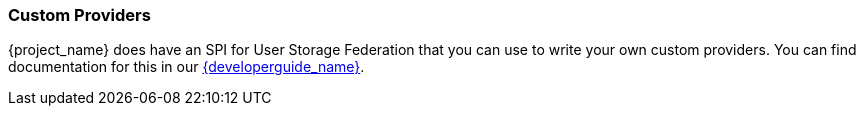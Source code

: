
=== Custom Providers

{project_name} does have an SPI for User Storage Federation that you can use to write your own custom providers.
You can find documentation for this in our link:{developerguide_link}[{developerguide_name}].
